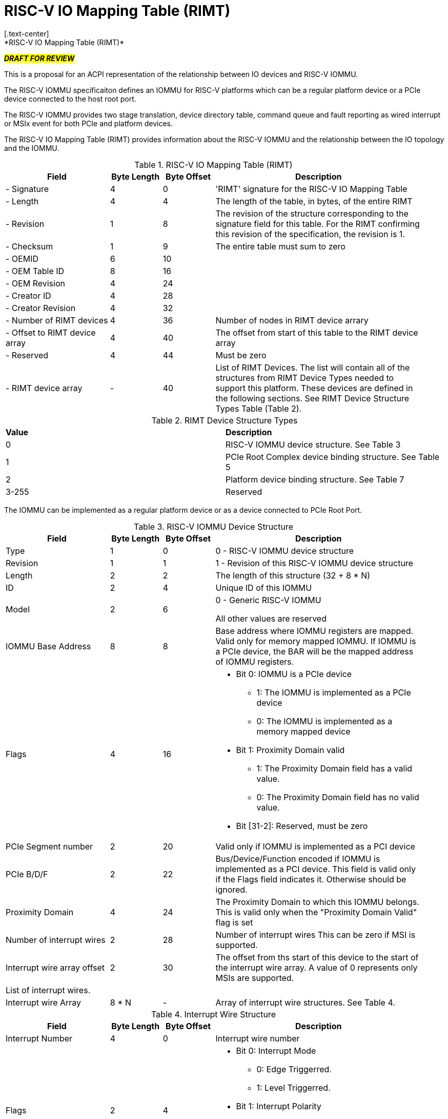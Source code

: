 = RISC-V IO Mapping Table (RIMT)
[.text-center]
*RISC-V IO Mapping Table (RIMT)*

[.text-center]
#*_DRAFT FOR REVIEW_*#

This is a proposal for an ACPI representation of the relationship between
IO devices and RISC-V IOMMU.

The RISC-V IOMMU specificaiton defines an IOMMU for RISC-V platforms
which can be a regular platform device or a PCIe device connected to
the host root port.

The RISC-V IOMMU provides two stage translation, device directory table,
command queue and fault reporting as wired interrupt or MSIx event for
both PCIe and platform devices.

The RISC-V IO Mapping Table (RIMT)  provides information about the RISC-V
IOMMU and the relationship between the IO topology and the IOMMU.

.RISC-V IO Mapping Table (RIMT)
[cols="2,1,1,4", width=95%, align="center", options="header"]
|===
|*Field*|*Byte Length*|*Byte Offset*|*Description*

|- Signature|4|0|'RIMT' signature for the RISC-V IO Mapping Table
|- Length|4|4|The length of the table, in bytes, of the entire RIMT
|- Revision|1|8|The revision of the structure corresponding to the signature
field for this table. For the RIMT confirming this revision of the
specification, the revision is 1.
|- Checksum|1|9|The entire table must sum to zero
|- OEMID|6|10|
|- OEM Table ID|8|16|
|- OEM Revision|4|24|
|- Creator ID|4|28|
|- Creator Revision|4|32|
|- Number of RIMT devices|4|36| Number of nodes in RIMT device arrary
|- Offset to RIMT device array|4|40| The offset from start of this table to the
RIMT device array
|- Reserved | 4 | 44| Must be zero
|- RIMT device array |-|40|List of RIMT Devices. The list will contain all of
the structures from RIMT Device Types needed to support this platform. These
devices are defined in the following sections. See RIMT Device Structure
Types Table (Table 2).
|===

.RIMT Device Structure Types
|===
|*Value*|*Description*
|0| RISC-V IOMMU device structure. See Table 3
|1| PCIe Root Complex device binding structure. See Table 5
|2| Platform device binding structure. See Table 7
|3-255| Reserved
|===

The IOMMU can be implemented as a regular platform device or as a device
connected to PCIe Root Port. 

.RISC-V IOMMU Device Structure
[cols="2,1,1,4", width=95%, align="center", options="header"]
|===
|*Field*|*Byte Length*|*Byte Offset*|*Description*
|Type | 1| 0| 0 -  RISC-V IOMMU device structure
|Revision | 1| 1| 1 - Revision of this RISC-V IOMMU device structure
|Length | 2| 2| The length of this structure (32 + 8 * N)
|ID | 2| 4| Unique ID of this IOMMU
|Model | 2 | 6| 0 - Generic RISC-V IOMMU

All other values are reserved
|IOMMU Base Address | 8 | 8| Base address where IOMMU registers are mapped. Valid only for memory
mapped IOMMU. If IOMMU is a PCIe device, the BAR will be the mapped address of IOMMU registers.
|Flags | 4 | 16
a| 

* Bit 0: IOMMU is a PCIe device
** 1: The IOMMU is implemented as a PCIe device
** 0: The IOMMU is implemented as a memory mapped  device

* Bit 1: Proximity Domain valid
** 1: The Proximity Domain field has a valid value. 
** 0: The Proximity Domain field has no valid value. 

* Bit [31-2]: Reserved, must be zero

|PCIe Segment number| 2 | 20| Valid only if IOMMU is implemented as a PCI device
|PCIe B/D/F | 2 | 22| Bus/Device/Function encoded if IOMMU is implemented as a PCI device.
This field is valid only if the Flags field indicates it. Otherwise should be ignored.
|Proximity Domain | 4 | 24 | The Proximity Domain to which this IOMMU belongs. This is valid
only when the "Proximity Domain Valid" flag is set
|Number of interrupt wires | 2 | 28| Number of interrupt wires
This can be zero if MSI is supported.
|Interrupt wire array offset | 2| 30| The offset from ths start of this device to the start
of the interrupt wire array. A value of 0 represents only MSIs are supported.
4+|List of interrupt wires.
| Interrupt wire Array | 8 * N | - | Array of interrupt wire structures. See Table 4.
|===

.Interrupt Wire Structure
[cols="2,1,1,4", width=95%, align="center", options="header"]
|===
|*Field*|*Byte Length*|*Byte Offset*|*Description*
|Interrupt Number | 4 | 0| Interrupt wire number
|Flags | 2 | 4
a| 

* Bit 0: Interrupt Mode
** 0: Edge Triggerred.
** 1: Level Triggerred.

* Bit 1: Interrupt Polarity
** 0: Active Low
** 1: Active High

* Bit [31-2]: Reserved, must be zero

|APLIC ID| 2 | 6| Target APLIC. Should match with the APLIC ID in MADT and _MAT. 
|===

This table provides relationship between the PCIe Root Complex Devices and IOMMU.

.PCIe Root Complex Device Binding Structure
[cols="2,1,1,4", width=95%, align="center", options="header"]
|===
|*Field*|*Byte Length*|*Byte Offset*|*Description*
|Type | 1| 0| 1 -  PCIe Root Complex device structure 
|Revision | 1| 1| 1 - Revision of this structure
|Length | 2| 2| The length of this structure (16 + 20 * N)
|ID | 2| 4| Unique ID. It can be simply the array index in the RIMT devices array.
|PCIe Segment number| 2 | 6| Should match with _SEG method and MCFG.
| Flags | 4 | 8
a| 

* Bit 0: ATS support
** 0: ATS is not supported in this root complex
** 1: ATS supported in this root complex

* Bit 1: PRI support
** 0: PRI is not supported in this root complex
** 1: PRI is supported in this root complex

* Bit [31-2]: Reserved, must be zero

|ID mapping array offset | 2| 12| The offset from ths start of this device to the start of
the ID mapping array
| Number of ID mappings | 2 | 14| Number of elements in the ID mapping array. The value
in this field follows N-1 convention. For ex: If this field value is 0, it really means the
array has 1 element. 
4+|List of ID mappings
| ID mapping array | 16 * N | - | Array of ID mapping structures. See ID Mapping Structure (Table 6).
|===

The ID mapping structure provides information on how devices are
connected to an IOMMU.

.ID Mapping Structure
[cols="2,1,1,4", width=95%, align="center", options="header"]
|===
|*Field*|*Byte Length*|*Byte Offset*|*Description*
|Source ID Base | 4| 0| Base Source ID
|Destination Device ID Base | 4| 4| Base destination device ID
|Number of IDs | 4| 8| Number of IDs. The vaue in this field follows N-1 convension.
For ex: If this field has a value of 0, it really means Number of IDs=1.
This should include the devices which would be
enumerated later during OS boot (ex: SR-IOV Virtual Functions)
|Destination IOMMU Offset | 4| 12| The destination IOMMU to which these mappings are done. 
This field is the offset of the RISC-V IOMMU device to the start of the RIMT table. 
|Flags | 4| 16
a|

* Bit 0: ATS Required
** 0: ATS does not need to be enabled for the device to function.
** 1: ATS needs to be enabled for the device to function.

* Bit 1: PRI Required
** 0: PRI does not need to be enabled for the device to function.
** 1: PRI needs to be enabled for the device to function.

* Bit 2: Is RCiEP
** 0: Source is not RC integrated End Point Device (RCiEP)
** 1: Source is RC integrated End Point (RCiEP)

* Bit [31-3]: Reserved, must be zero
|===

There can be non-PCIe platform devices which are enumerated using Differentiated System Description Table(DSDT).
These devices can have one or more source IDs in the mapping table. But they can have its own scheme
to define the source IDs. Hence, those source IDs can be unique within the ACPI device only.

.Platform Device Binding Structure
[cols="2,1,1,4", width=95%, align="center", options="header"]
|===
|*Field*|*Byte Length*|*Byte Offset*|*Description*
|Type | 1| 0| 2 -  Platform Device Structure 
|Revision | 1| 1| 1 - Revision of this structure
|Length | 2| 2| The length of this structure (12 + M + 20 * N)
|ID | 2| 4| Unique ID of this device 
|Reserved | 2 | 6| Must be zero
|ID mapping array offset | 2| 8| The offset from ths start of this device to the start of
the ID mapping array
| Number of ID mappings | 2 | 10| Number of elements in the ID mapping array. The value
in this field follows N-1 convention. For ex: If this field value is 0, it really means the
array has 1 element. 
| Name | M | 12| Null terminated ASCII string. Full path to the device object in the ACPI namespace.
4+|List of ID mappings.
| ID Mapping Array | 20 * N | - | Array of ID mapping. See ID mapping structure (Table 6).
|===

== References

* link:https://github.com/riscv-non-isa/riscv-iommu/blob/main/riscv-iommu.pdf[RISC-V IOMMU Specification]
* link:https://uefi.org/sites/default/files/resources/ACPI_Spec_6_4_Jan22.pdf[ACPI Specification], Version: v6.4

== Examples

image::iommu.png[]

.PCIe RC device ID mapping structure for Dw = 7, Memory mapped IOMMU
|===
|*Source ID Base (RID)* | *Desination  Device ID Base* | *Number of IDs* | *Destination IOMMU*
|0x0000 - 0x000F | 0x0 | 0x10 | IOMMU0
|0x0100 - 0x010F | 0x10 | 0x10 | IOMMU0
|0x0200 - 0x020F | 0x20 | 0x10 | IOMMU0
|0x0300 - 0x030F | 0x30 | 0x10 | IOMMU0
|===

.Platform device ID mapping structure for Dw = 7, Memory mapped IOMMU
|===
|*Source ID Base* | *Desination  Device ID Base* | *Number of IDs* | *Destination IOMMU*
|0x0000 | 0x40 | 0x1 | IOMMU0
|===

